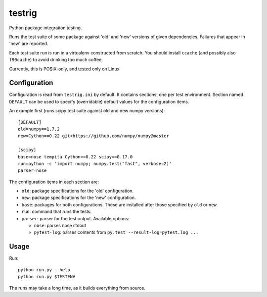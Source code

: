 =======
testrig
=======

Python package integration testing.

Runs the test suite of some package against 'old' and 'new' versions
of given dependencies. Failures that appear in 'new' are reported.

Each test suite run is run in a virtualenv constructed from scratch.
You should install ``ccache`` (and possibly also ``f90cache``) to
avoid drinking too much coffee.

Currently, this is POSIX-only, and tested only on Linux.

Configuration
-------------

Configuration is read from ``testrig.ini`` by default.  It contains
sections, one per test environment.  Section named ``DEFAULT`` can be
used to specify (overridable) default values for the configuration
items.

An example first (runs scipy test suite against old and new numpy
versions)::

  [DEFAULT]
  old=numpy==1.7.2
  new=Cython==0.22 git+https://github.com/numpy/numpy@master

  [scipy]
  base=nose tempita Cython==0.22 scipy==0.17.0
  run=python -c 'import numpy; numpy.test("fast", verbose=2)'
  parser=nose


The configuration items in each section are:

* ``old``: package specifications for the 'old' configuration.
* ``new``: package specifications for the 'new' configuration.
* ``base``: packages for both configurations. These are installed
  after those specified by ``old`` or ``new``.
* ``run``: command that runs the tests.
* ``parser``: parser for the test output. Available options:

  - ``nose``: parses nose stdout
  - ``pytest-log``: parses contents from ``py.test --result-log=pytest.log ...``

Usage
-----

Run::

    python run.py --help
    python run.py $TESTENV

The runs may take a long time, as it builds everything from source.
